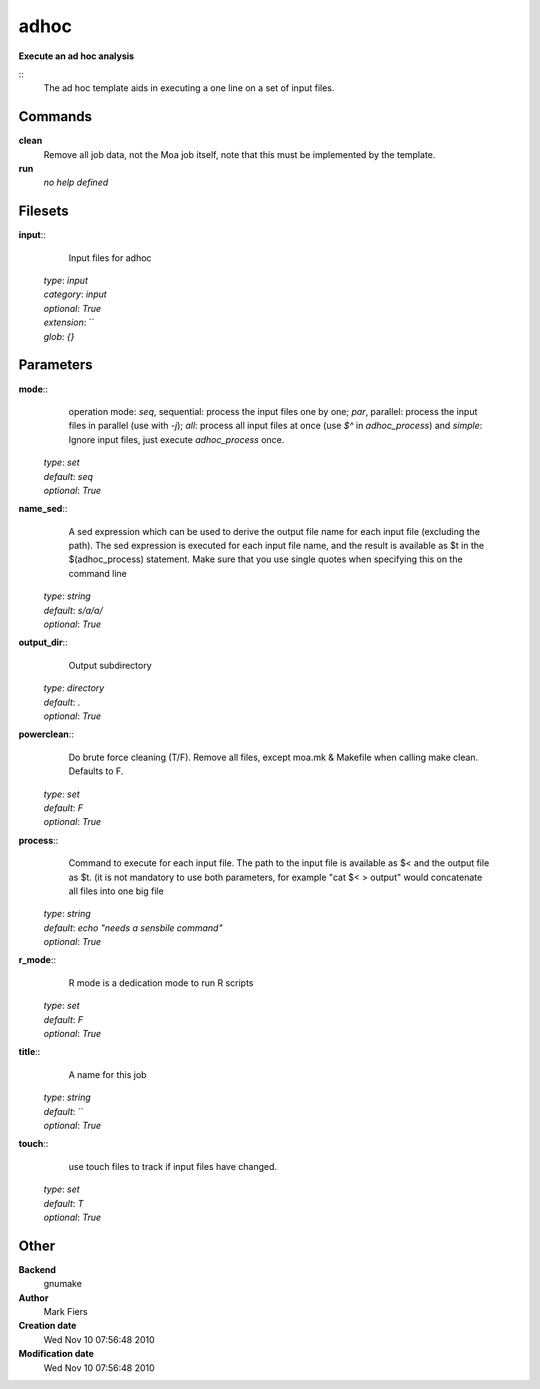 adhoc
------------------------------------------------

**Execute an ad hoc analysis**

::
    The ad hoc template aids in executing a one line on a set of input files.


Commands
~~~~~~~~

**clean**
  Remove all job data, not the Moa job itself, note that this must be implemented by the template.


**run**
  *no help defined*





Filesets
~~~~~~~~




**input**::
    Input files for adhoc

  | *type*: `input`
  | *category*: `input`
  | *optional*: `True`
  | *extension*: ``
  | *glob*: `{}`






Parameters
~~~~~~~~~~



**mode**::
     operation mode: *seq*, sequential: process the input files one by one; *par*, parallel: process the input files in parallel (use with `-j`); *all*: process all input files at once (use `$^` in `adhoc_process`) and *simple*: Ignore input files, just execute `adhoc_process` once.

  | *type*: `set`
  | *default*: `seq`
  | *optional*: `True`



**name_sed**::
    A sed expression which can be used to derive the output file name for each input file (excluding the path). The sed expression is executed for each input file name, and the result is available as $t in the $(adhoc_process) statement. Make sure that you use single quotes when specifying this on the command line

  | *type*: `string`
  | *default*: `s/a/a/`
  | *optional*: `True`



**output_dir**::
    Output subdirectory

  | *type*: `directory`
  | *default*: `.`
  | *optional*: `True`



**powerclean**::
    Do brute force cleaning (T/F). Remove all files, except moa.mk & Makefile when calling make clean. Defaults to F.

  | *type*: `set`
  | *default*: `F`
  | *optional*: `True`



**process**::
    Command to execute for each input file. The path to the input file is available as $< and the output file as $t. (it is not mandatory to use both parameters, for example "cat $< > output" would concatenate all files into one big file

  | *type*: `string`
  | *default*: `echo "needs a sensbile command"`
  | *optional*: `True`



**r_mode**::
    R mode is a dedication mode to run R scripts

  | *type*: `set`
  | *default*: `F`
  | *optional*: `True`



**title**::
    A name for this job

  | *type*: `string`
  | *default*: ``
  | *optional*: `True`



**touch**::
    use touch files to track if input files have changed.

  | *type*: `set`
  | *default*: `T`
  | *optional*: `True`



Other
~~~~~

**Backend**
  gnumake
**Author**
  Mark Fiers
**Creation date**
  Wed Nov 10 07:56:48 2010
**Modification date**
  Wed Nov 10 07:56:48 2010



